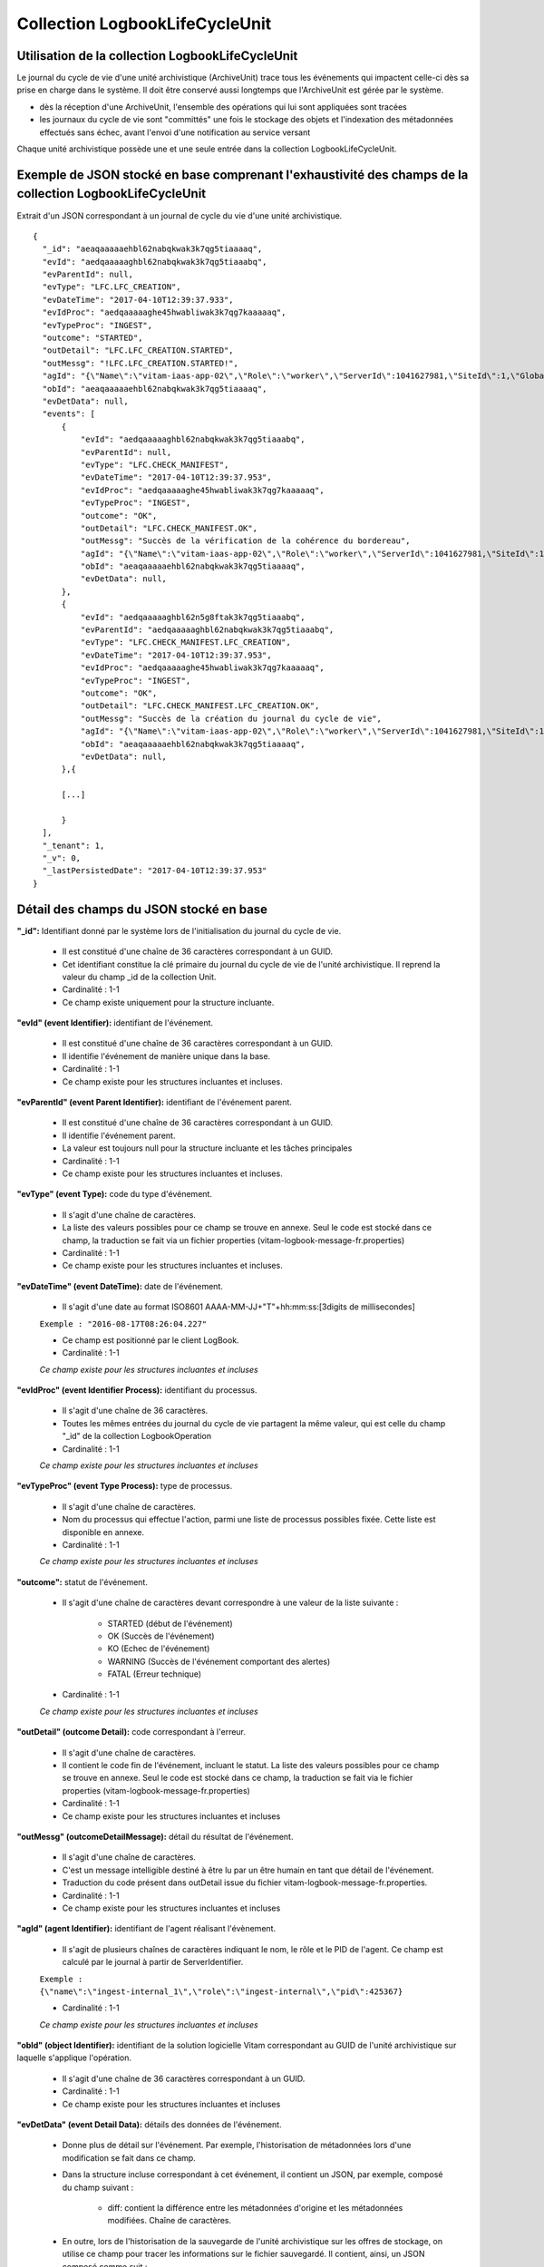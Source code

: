 Collection LogbookLifeCycleUnit
###############################

Utilisation de la collection LogbookLifeCycleUnit
=================================================

Le journal du cycle de vie d'une unité archivistique (ArchiveUnit) trace tous les événements qui impactent celle-ci dès sa prise en charge dans le système. Il doit être conservé aussi longtemps que l'ArchiveUnit est gérée par le système.

- dès la réception d'une ArchiveUnit, l'ensemble des opérations qui lui sont appliquées sont tracées
- les journaux du cycle de vie sont "committés" une fois le stockage des objets et l'indexation des métadonnées effectués sans échec, avant l'envoi d'une notification au service versant

Chaque unité archivistique possède une et une seule entrée dans la collection LogbookLifeCycleUnit.

Exemple de JSON stocké en base comprenant l'exhaustivité des champs de la collection LogbookLifeCycleUnit
=========================================================================================================

Extrait d'un JSON correspondant à un journal de cycle du vie d'une unité archivistique.

::

  {
    "_id": "aeaqaaaaaehbl62nabqkwak3k7qg5tiaaaaq",
    "evId": "aedqaaaaaghbl62nabqkwak3k7qg5tiaaabq",
    "evParentId": null,
    "evType": "LFC.LFC_CREATION",
    "evDateTime": "2017-04-10T12:39:37.933",
    "evIdProc": "aedqaaaaaghe45hwabliwak3k7qg7kaaaaaq",
    "evTypeProc": "INGEST",
    "outcome": "STARTED",
    "outDetail": "LFC.LFC_CREATION.STARTED",
    "outMessg": "!LFC.LFC_CREATION.STARTED!",
    "agId": "{\"Name\":\"vitam-iaas-app-02\",\"Role\":\"worker\",\"ServerId\":1041627981,\"SiteId\":1,\"GlobalPlatformId\":236321613}",
    "obId": "aeaqaaaaaehbl62nabqkwak3k7qg5tiaaaaq",
    "evDetData": null,
    "events": [
        {
            "evId": "aedqaaaaaghbl62nabqkwak3k7qg5tiaaabq",
            "evParentId": null,
            "evType": "LFC.CHECK_MANIFEST",
            "evDateTime": "2017-04-10T12:39:37.953",
            "evIdProc": "aedqaaaaaghe45hwabliwak3k7qg7kaaaaaq",
            "evTypeProc": "INGEST",
            "outcome": "OK",
            "outDetail": "LFC.CHECK_MANIFEST.OK",
            "outMessg": "Succès de la vérification de la cohérence du bordereau",
            "agId": "{\"Name\":\"vitam-iaas-app-02\",\"Role\":\"worker\",\"ServerId\":1041627981,\"SiteId\":1,\"GlobalPlatformId\":236321613}",
            "obId": "aeaqaaaaaehbl62nabqkwak3k7qg5tiaaaaq",
            "evDetData": null,
        },
        {
            "evId": "aedqaaaaaghbl62n5g8ftak3k7qg5tiaaabq",
            "evParentId": "aedqaaaaaghbl62nabqkwak3k7qg5tiaaabq",
            "evType": "LFC.CHECK_MANIFEST.LFC_CREATION",
            "evDateTime": "2017-04-10T12:39:37.953",
            "evIdProc": "aedqaaaaaghe45hwabliwak3k7qg7kaaaaaq",
            "evTypeProc": "INGEST",
            "outcome": "OK",
            "outDetail": "LFC.CHECK_MANIFEST.LFC_CREATION.OK",
            "outMessg": "Succès de la création du journal du cycle de vie",
            "agId": "{\"Name\":\"vitam-iaas-app-02\",\"Role\":\"worker\",\"ServerId\":1041627981,\"SiteId\":1,\"GlobalPlatformId\":236321613}",
            "obId": "aeaqaaaaaehbl62nabqkwak3k7qg5tiaaaaq",
            "evDetData": null,
        },{

        [...]
        
        }
    ],
    "_tenant": 1,
    "_v": 0,
    "_lastPersistedDate": "2017-04-10T12:39:37.953"
  }

Détail des champs du JSON stocké en base
========================================

**"_id":** Identifiant donné par le système lors de l'initialisation du journal du cycle de vie.

    * Il est constitué d'une chaîne de 36 caractères correspondant à un GUID.
    * Cet identifiant constitue la clé primaire du journal du cycle de vie de l'unité archivistique. Il reprend la valeur du champ _id de la collection Unit.
    * Cardinalité : 1-1 
    * Ce champ existe uniquement pour la structure incluante.

**"evId" (event Identifier):** identifiant de l'événement.

    * Il est constitué d'une chaîne de 36 caractères correspondant à un GUID. 
    * Il identifie l'événement de manière unique dans la base.
    * Cardinalité : 1-1 
    * Ce champ existe pour les structures incluantes et incluses.

**"evParentId" (event Parent Identifier):** identifiant de l'événement parent.

    * Il est constitué d'une chaîne de 36 caractères correspondant à un GUID. 
    * Il identifie l'événement parent.
    * La valeur est toujours null pour la structure incluante et les tâches principales
    * Cardinalité : 1-1 
    * Ce champ existe pour les structures incluantes et incluses.

**"evType" (event Type):** code du type d'événement.

    * Il s'agit d'une chaîne de caractères.
    * La liste des valeurs possibles pour ce champ se trouve en annexe. Seul le code est stocké dans ce champ, la traduction se fait via un fichier properties (vitam-logbook-message-fr.properties)
    * Cardinalité : 1-1 
    * Ce champ existe pour les structures incluantes et incluses.

**"evDateTime" (event DateTime):** date de l'événement.

    * Il s'agit d'une date au format ISO8601 AAAA-MM-JJ+"T"+hh:mm:ss:[3digits de millisecondes]

    ``Exemple : "2016-08-17T08:26:04.227"``

    * Ce champ est positionné par le client LogBook.
    * Cardinalité : 1-1

    *Ce champ existe pour les structures incluantes et incluses*

**"evIdProc" (event Identifier Process):** identifiant du processus. 

    * Il s'agit d'une chaîne de 36 caractères.
    * Toutes les mêmes entrées du journal du cycle de vie partagent la même valeur, qui est celle du champ "_id" de la collection LogbookOperation
    * Cardinalité : 1-1 

    *Ce champ existe pour les structures incluantes et incluses*

**"evTypeProc" (event Type Process):** type de processus.

    * Il s'agit d'une chaîne de caractères.
    * Nom du processus qui effectue l'action, parmi une liste de processus possibles fixée. Cette liste est disponible en annexe.
    * Cardinalité : 1-1 

    *Ce champ existe pour les structures incluantes et incluses*

**"outcome":** statut de l'événement.

    * Il s'agit d'une chaîne de caractères devant correspondre à une valeur de la liste suivante :

        - STARTED (début de l'événement)
        - OK (Succès de l'événement)
        - KO (Echec de l'événement)
        - WARNING (Succès de l'événement comportant des alertes)
        - FATAL (Erreur technique)

    * Cardinalité : 1-1

    *Ce champ existe pour les structures incluantes et incluses*

**"outDetail" (outcome Detail):** code correspondant à l'erreur.

    * Il s'agit d'une chaîne de caractères.
    * Il contient le code fin de l'événement, incluant le statut. La liste des valeurs possibles pour ce champ se trouve en annexe. Seul le code est stocké dans ce champ, la traduction se fait via le fichier properties (vitam-logbook-message-fr.properties)
    * Cardinalité : 1-1 
    * Ce champ existe pour les structures incluantes et incluses

**"outMessg" (outcomeDetailMessage):** détail du résultat de l'événement.

    * Il s'agit d'une chaîne de caractères.
    * C'est un message intelligible destiné à être lu par un être humain en tant que détail de l'événement.
    * Traduction du code présent dans outDetail issue du fichier vitam-logbook-message-fr.properties.
    * Cardinalité : 1-1
    * Ce champ existe pour les structures incluantes et incluses

**"agId" (agent Identifier):** identifiant de l'agent réalisant l'évènement.

    * Il s'agit de plusieurs chaînes de caractères indiquant le nom, le rôle et le PID de l'agent. Ce champ est calculé par le journal à partir de ServerIdentifier.

    ``Exemple : {\"name\":\"ingest-internal_1\",\"role\":\"ingest-internal\",\"pid\":425367}``

    * Cardinalité : 1-1 

    *Ce champ existe pour les structures incluantes et incluses*

**"obId" (object Identifier):** identifiant de la solution logicielle Vitam correspondant au GUID de l'unité archivistique sur laquelle s'applique l'opération.

    * Il s'agit d'une chaîne de 36 caractères correspondant à un GUID.
    * Cardinalité : 1-1 
    * Ce champ existe pour les structures incluantes et incluses

**"evDetData" (event Detail Data):** détails des données de l'événement.

    * Donne plus de détail sur l'événement. Par exemple, l'historisation de métadonnées lors d'une modification se fait dans ce champ. 
    * Dans la structure incluse correspondant à cet événement, il contient un JSON, par exemple, composé du champ suivant :

        - diff: contient la différence entre les métadonnées d'origine et les métadonnées modifiées. Chaîne de caractères.

    * En outre, lors de l'historisation de la sauvegarde de l'unité archivistique sur les offres de stockage, on utilise ce champ pour tracer les informations sur le fichier sauvegardé. Il contient, ainsi, un JSON composé comme suit :

        - FileName : Identifiant du fichier. Il s'agit du nom du fichier sauvegardé sur les offres de stockage.
        - Algorithm : Algorithme de hachage. Il s'agit du nom de l'algorithme de hachage.
        - MessageDigest : Empreinte du fichier. Il s'agit d'une chaîne de caractères contenant l'empreinte du fichier.
        - Offers : Offres de stockage. Il s'agit des offres de stockage utilisées pour la sauvegarde du fichier.

    * Cardinalité : 1-1 
    * Ce champ existe pour les structures incluantes et incluses.

**"events":** tableau de structure.

    * Pour la structure incluante, le tableau contient n structures incluses dans l'ordre des événements (date)
    * Cardinalité : 1-1 
    * S'agissant d'un tableau, les structures incluses ont pour cardinalité 1-n.
    * Ce champ existe uniquement pour la structure incluante.

**"_tenant":** identifiant du tenant

    * Il s'agit d'un entier.
    * Cardinalité : 1-1 
    * Ce champ existe uniquement pour la structure incluante.

**"_v":** version de l'enregistrement décrit 

    * Il s'agit d'un entier.
    * Cardinalité : 1-1 
    * Ce champ existe uniquement pour la structure incluante.
    * 0 correspond à l'enregistrement d'origine. Si le numéro est supérieur à 0, alors il s'agit du numéro de version de l'enregistrement.

**"_lastPersistedDate":** date technique de sauvegarde en base.

    * Il s'agit d'une date au format ISO8601 AAAA-MM-JJ+"T"+hh:mm:ss:[3digits de millisecondes]
    * Elle est renseignée par le serveur Logbook.
      ``Exemple : "2016-08-17T08:26:04.227"``
    * Cardinalité : 1-1
    * Ce champ existe uniquement pour la structure incluante.

Détail des champs du JSON stocké en base spécifiques à une mise à jour
======================================================================

Exemple de données stockées :

::

   "evDetData": "{\"diff\":\"-  Title : Recommandation de 2012 du CCSDS for Space Data System Practices - Reference Model for an Open Archival Information System (OAIS)\\n+  Title : Recommandation de 2012 du CCSDS for Space Data System Practices - Reference Model for an Open Archival Information System (OAIS) 222\\n-  #operations : [ aedqaaaaacaam7mxabxecakz3jbfwpaaaaaq \\n+  #operations : [ aedqaaaaacaam7mxabxecakz3jbfwpaaaaaq, aecaaaaaacaam7mxabjssak2dzsjniyaaaaq \"}"


Dans le cas d'une mise à jour de métadonnées d'une unité archivistique (ArchiveUnit), le champ **"evDetData"** de l'événement final est composé du champ suivant :

**"diff":** historisation des modifications de métadonnées.

    * Son contenu doit respecter la forme suivante : les anciennes valeurs sont précédées d'un "-" (``-champ1: valeur1``) et les nouvelles valeurs sont précédées d'un "+" (``+champ1: valeur2``)

    ``Exemple :
    -Titre: Discours du Roi \n+Titre: Discours du Roi Louis XVI \n-Description: Etat Généraux du 5 mai 1789 \n+Description: Etat Généraux du 5 mai 1789 au Château de Versailles``

